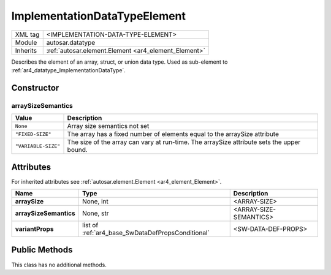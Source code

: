 .. _ar4_datatype_ImplementationDataTypeElement:

ImplementationDataTypeElement
=============================

.. table::
    :align: left

    +--------------+-------------------------------------------------------------------------+
    | XML tag      | <IMPLEMENTATION-DATA-TYPE-ELEMENT>                                      |
    +--------------+-------------------------------------------------------------------------+
    | Module       | autosar.datatype                                                        |
    +--------------+-------------------------------------------------------------------------+
    | Inherits     | :ref:`autosar.element.Element <ar4_element_Element>`                    |
    +--------------+-------------------------------------------------------------------------+

Describes the element of an array, struct, or union data type. Used as sub-element to :ref:`ar4_datatype_ImplementationDataType`.

Constructor
-----------

.. py:method:: datatype.ImplementationDataTypeElement(name, [category = None], [arraySize = None], [arraySizeSemantics = None], [variantProps = None], [parent = None], [adminData = None])

    :param str name: Short name.
    :param category: Category string.
    :type category: None, str
    :param arraySize: Array size.
    :type arraySize: None, int
    :param arraySizeSemantics: Array size semantics.
    :type arraySizeSemantics: None, str
    :param variantProps: variant properties.
    :type variantProps: None, :ref:`ar4_base_SwDataDefPropsConditional`, list
    :param parent: Parent package.
    :type parent: None, :ref:`ar4_package_Package`
    :param adminData: Admin data.
    :type adminData: None, :ref:`ar4_base_AdminData`

arraySizeSemantics
~~~~~~~~~~~~~~~~~~

+----------------------------+------------------------------------------------------------------------------------------------+
| Value                      | Description                                                                                    |
+============================+================================================================================================+
| :literal:`None`            | Array size semantics not set                                                                   |
+----------------------------+------------------------------------------------------------------------------------------------+
| :literal:`"FIXED-SIZE"`    | The array has a fixed number of elements equal to the arraySize attribute                      |
+----------------------------+------------------------------------------------------------------------------------------------+
| :literal:`"VARIABLE-SIZE"` | The size of the array can vary at run-time. The arraySize attribute sets the upper bound.      |
+----------------------------+------------------------------------------------------------------------------------------------+

Attributes
-----------

For inherited attributes see :ref:`autosar.element.Element <ar4_element_Element>`.

..  table::
    :align: left

    +-----------------------------+---------------------------------------------------+------------------------+
    | Name                        | Type                                              | Description            |
    +=============================+===================================================+========================+
    | **arraySize**               | None, int                                         | <ARRAY-SIZE>           |
    +-----------------------------+---------------------------------------------------+------------------------+
    | **arraySizeSemantics**      | None, str                                         | <ARRAY-SIZE-SEMANTICS> |
    +-----------------------------+---------------------------------------------------+------------------------+
    | **variantProps**            | list of :ref:`ar4_base_SwDataDefPropsConditional` | <SW-DATA-DEF-PROPS>    |
    +-----------------------------+---------------------------------------------------+------------------------+


Public Methods
--------------

This class has no additional methods.
